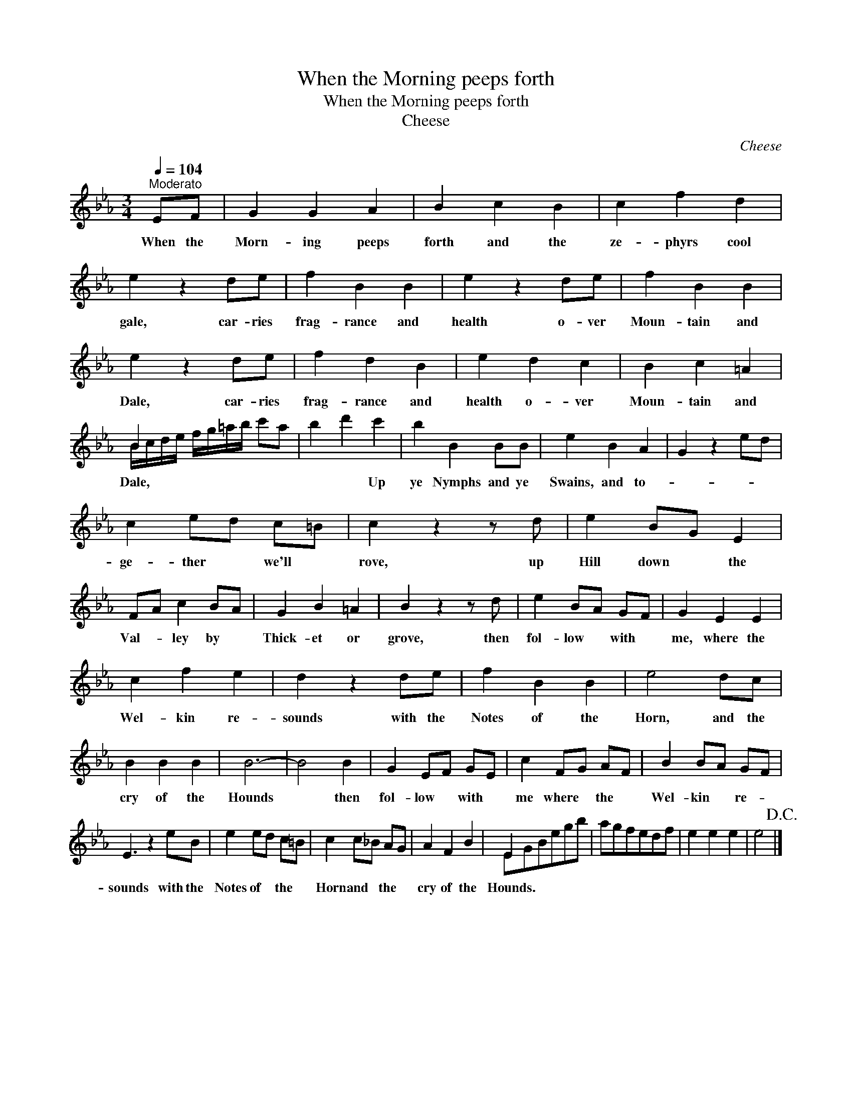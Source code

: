X:1
T:When the Morning peeps forth
T:When the Morning peeps forth
T:Cheese
C:Cheese
%%score ( 1 2 )
L:1/8
Q:1/4=104
M:3/4
K:Eb
V:1 treble 
V:2 treble 
V:1
"^Moderato" EF | G2 G2 A2 | B2 c2 B2 | c2 f2 d2 | e2 z2 de | f2 B2 B2 | e2 z2 de | f2 B2 B2 | %8
w: When the|Morn- ing peeps|forth and the|ze- phyrs cool|gale, car- ries|frag- rance and|health o- ver|Moun- tain and|
 e2 z2 de | f2 d2 B2 | e2 d2 c2 | B2 c2 =A2 | B2 x4 | b2 d'2 c'2 | b2 B2 BB | e2 B2 A2 | G2 z2 ed | %17
w: Dale, car- ries|frag- rance and|health o- ver|Moun- tain and|Dale,|* * Up|ye Nymphs and ye|Swains, and to-||
 c2 ed c=B | c2 z2 z d | e2 BG E2 | FA c2 BA | G2 B2 =A2 | B2 z2 z d | e2 BA GF | G2 E2 E2 | %25
w: ge- ther * we'll *|rove, up|Hill down * the|Val- * ley by *|Thick- et or|grove, then|fol- low * with *|me, where the|
 c2 f2 e2 | d2 z2 de | f2 B2 B2 | e4 dc | B2 B2 B2 | B6- | B4 B2 | G2 EF GE | c2 FG AF | B2 BA GF | %35
w: Wel- kin re-|sounds with the|Notes of the|Horn, and the|cry of the|Hounds|* then|fol- low * with *|me where * the *|Wel- kin * re- *|
 E3 z2 eB | e2 ed c=B | c2 c_B AG | A2 F2 B2 | E2 x4 | agfedf | e2 e2 e2 | e4!D.C.! |] %43
w: sounds with the|Notes of * the *|Horn and * the *|cry of the|Hounds.||||
V:2
 x2 | x6 | x6 | x6 | x6 | x6 | x6 | x6 | x6 | x6 | x6 | x6 | B/c/d/e/ f/g/=a/b/ c'a | x6 | x6 | %15
 x6 | x6 | x6 | x6 | x6 | x6 | x6 | x6 | x6 | x6 | x6 | x6 | x6 | x6 | x6 | x6 | x6 | x6 | x6 | %34
 x6 | x7 | x6 | x6 | x6 | EGBegb | x6 | x6 | x4 |] %43

